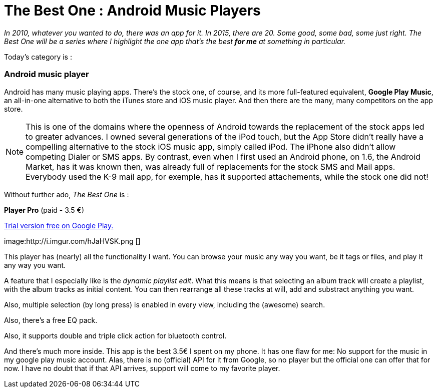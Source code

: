 = The Best One : Android  Music Players

:hp-tags: android, music-player, the-best-one


_In 2010, whatever you wanted to do, there was an app for it. In 2015, there are 20. Some good, some bad, some just right. The Best One will be a series where I highlight the one app that's the best *for me* at something in particular._

Today's category is :

=== Android music player

Android has many music playing apps. There's the stock one, of course, and its more full-featured equivalent, *Google Play Music*, an all-in-one alternative to both the iTunes store and iOS music player. And then there are the many, many competitors on the app store. 

NOTE: This is one of the domains where the openness of Android towards the replacement of the stock apps led to greater advances. I owned several generations of the iPod touch, but the App Store didn't really have a compelling alternative to the stock iOS music app, simply called iPod. The iPhone also didn't allow competing Dialer or SMS apps. By contrast, even when I first used an Android phone, on 1.6, the Android Market, has it was known then, was already full of replacements for the stock SMS and Mail apps. Everybody used the K-9 mail app, for exemple, has it supported attachements, while the stock one did not!


Without further ado, _The Best One_ is : 

*Player Pro* (paid - 3.5 €)

https://play.google.com/store/apps/details?id=com.tbig.playerprotrial[Trial version free on Google Play.]

image:http://i.imgur.com/hJaHVSK.png []


This player has (nearly) all the functionality I want. You can browse your music any way you want, be it tags or files, and play it any way you want.

A feature that I especially like is the _dynamic playlist edit_. What this means is that selecting an album track will create a playlist, with the album tracks as initial content. You can then rearrange all these tracks at will, add and substract anything you want.

Also, multiple selection (by long press) is enabled in every view, including the (awesome) search.

Also, there's a free EQ pack.

Also, it supports double and triple click action for bluetooth control.

And there's much more inside. This app is the best 3.5€ I spent on my phone. It has one flaw for me: No support for the music in my google play music account. Alas, there is no (official) API for it from Google, so no player but the official one can offer that for now. I have no doubt that if that API arrives, support will come to my favorite player.


